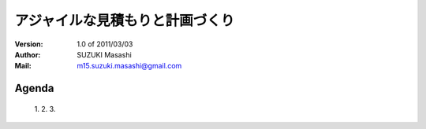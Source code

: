 ========================================
アジャイルな見積もりと計画づくり
========================================

:Version:
    1.0 of 2011/03/03

:Author:
    SUZUKI Masashi

:Mail:
    m15.suzuki.masashi@gmail.com

Agenda
=======

 1. 
 2. 
 3. 

